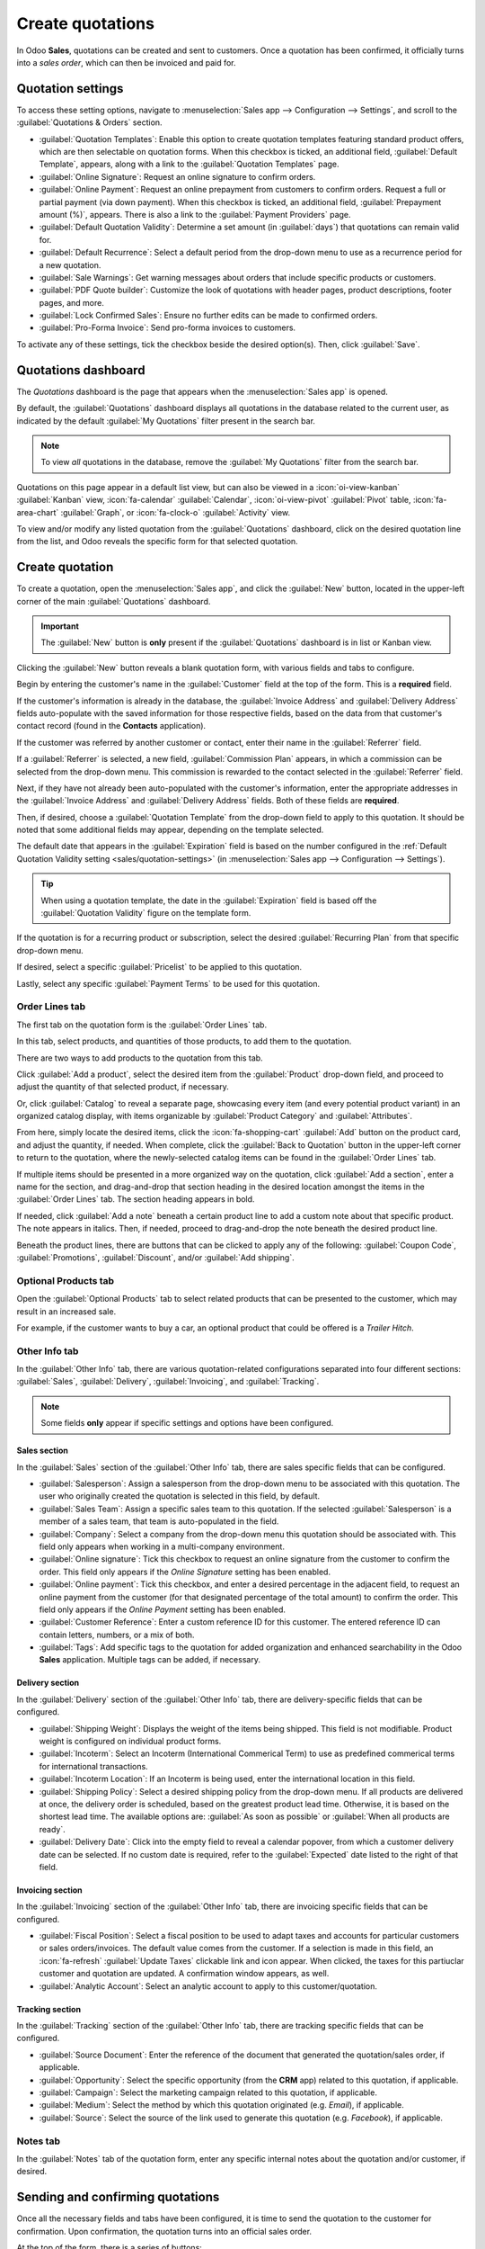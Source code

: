 =================
Create quotations
=================

In Odoo **Sales**, quotations can be created and sent to customers. Once a quotation has been
confirmed, it officially turns into a *sales order*, which can then be invoiced and paid for.

.. _sales/quotation-settings:

Quotation settings
==================

To access these setting options, navigate to :menuselection:`Sales app --> Configuration -->
Settings`, and scroll to the :guilabel:`Quotations & Orders` section.

.. image:: create_quotations/quotations-orders-section.png
   :align: center
   :alt: The Quotations and Orders section on the Odoo Sales app Settings page.

- :guilabel:`Quotation Templates`: Enable this option to create quotation templates featuring
  standard product offers, which are then selectable on quotation forms. When this checkbox is
  ticked, an additional field, :guilabel:`Default Template`, appears, along with a link to the
  :guilabel:`Quotation Templates` page.
- :guilabel:`Online Signature`: Request an online signature to confirm orders.
- :guilabel:`Online Payment`: Request an online prepayment from customers to confirm orders. Request
  a full or partial payment (via down payment). When this checkbox is ticked, an additional field,
  :guilabel:`Prepayment amount (%)`, appears. There is also a link to the :guilabel:`Payment
  Providers` page.
- :guilabel:`Default Quotation Validity`: Determine a set amount (in :guilabel:`days`) that
  quotations can remain valid for.
- :guilabel:`Default Recurrence`: Select a default period from the drop-down menu to use as a
  recurrence period for a new quotation.
- :guilabel:`Sale Warnings`: Get warning messages about orders that include specific products or
  customers.
- :guilabel:`PDF Quote builder`: Customize the look of quotations with header pages, product
  descriptions, footer pages, and more.
- :guilabel:`Lock Confirmed Sales`: Ensure no further edits can be made to confirmed orders.
- :guilabel:`Pro-Forma Invoice`: Send pro-forma invoices to customers.

To activate any of these settings, tick the checkbox beside the desired option(s). Then, click
:guilabel:`Save`.

Quotations dashboard
====================

The *Quotations* dashboard is the page that appears when the :menuselection:`Sales app` is opened.

By default, the :guilabel:`Quotations` dashboard displays all quotations in the database related to
the current user, as indicated by the default :guilabel:`My Quotations` filter present in the search
bar.

.. image:: create_quotations/quotations-dashboard.png
   :align: center
   :alt: The Quotations dashboard present in the Odoo Sales application.

.. note::
   To view *all* quotations in the database, remove the :guilabel:`My Quotations` filter from the
   search bar.

Quotations on this page appear in a default list view, but can also be viewed in a
:icon:`oi-view-kanban` :guilabel:`Kanban` view, :icon:`fa-calendar` :guilabel:`Calendar`,
:icon:`oi-view-pivot` :guilabel:`Pivot` table, :icon:`fa-area-chart` :guilabel:`Graph`, or
:icon:`fa-clock-o` :guilabel:`Activity` view.

To view and/or modify any listed quotation from the :guilabel:`Quotations` dashboard, click on the
desired quotation line from the list, and Odoo reveals the specific form for that selected
quotation.

Create quotation
================

To create a quotation, open the :menuselection:`Sales app`, and click the :guilabel:`New` button,
located in the upper-left corner of the main :guilabel:`Quotations` dashboard.

.. important::
   The :guilabel:`New` button is **only** present if the :guilabel:`Quotations` dashboard is in list
   or Kanban view.

Clicking the :guilabel:`New` button reveals a blank quotation form, with various fields and tabs to
configure.

.. image:: create_quotations/quotation-form.png
   :align: center
   :alt: A typical quotation form in the Odoo Sales application.

Begin by entering the customer's name in the :guilabel:`Customer` field at the top of the form. This
is a **required** field.

If the customer's information is already in the database, the :guilabel:`Invoice Address` and
:guilabel:`Delivery Address` fields auto-populate with the saved information for those respective
fields, based on the data from that customer's contact record (found in the **Contacts**
application).

If the customer was referred by another customer or contact, enter their name in the
:guilabel:`Referrer` field.

If a :guilabel:`Referrer` is selected, a new field, :guilabel:`Commission Plan` appears, in which a
commission can be selected from the drop-down menu. This commission is rewarded to the contact
selected in the :guilabel:`Referrer` field.

Next, if they have not already been auto-populated with the customer's information, enter the
appropriate addresses in the :guilabel:`Invoice Address` and :guilabel:`Delivery Address` fields.
Both of these fields are **required**.

Then, if desired, choose a :guilabel:`Quotation Template` from the drop-down field to apply to this
quotation. It should be noted that some additional fields may appear, depending on the template
selected.

The default date that appears in the :guilabel:`Expiration` field is based on the number configured
in the :ref:`Default Quotation Validity setting <sales/quotation-settings>` (in
:menuselection:`Sales app --> Configuration --> Settings`).

.. tip::
   When using a quotation template, the date in the :guilabel:`Expiration` field is based off the
   :guilabel:`Quotation Validity` figure on the template form.

If the quotation is for a recurring product or subscription, select the desired :guilabel:`Recurring
Plan` from that specific drop-down menu.

If desired, select a specific :guilabel:`Pricelist` to be applied to this quotation.

Lastly, select any specific :guilabel:`Payment Terms` to be used for this quotation.

Order Lines tab
---------------

The first tab on the quotation form is the :guilabel:`Order Lines` tab.

In this tab, select products, and quantities of those products, to add them to the quotation.

There are two ways to add products to the quotation from this tab.

Click :guilabel:`Add a product`, select the desired item from the :guilabel:`Product` drop-down
field, and proceed to adjust the quantity of that selected product, if necessary.

Or, click :guilabel:`Catalog` to reveal a separate page, showcasing every item (and every potential
product variant) in an organized catalog display, with items organizable by :guilabel:`Product
Category` and :guilabel:`Attributes`.

.. image:: create_quotations/product-catalog.png
   :align: center
   :alt: A product catalog accessible via a quotation in the Odoo Sales application.

From here, simply locate the desired items, click the :icon:`fa-shopping-cart` :guilabel:`Add`
button on the product card, and adjust the quantity, if needed. When complete, click the
:guilabel:`Back to Quotation` button in the upper-left corner to return to the quotation, where the
newly-selected catalog items can be found in the :guilabel:`Order Lines` tab.

If multiple items should be presented in a more organized way on the quotation, click :guilabel:`Add
a section`, enter a name for the section, and drag-and-drop that section heading in the desired
location amongst the items in the :guilabel:`Order Lines` tab. The section heading appears in bold.

If needed, click :guilabel:`Add a note` beneath a certain product line to add a custom note about
that specific product. The note appears in italics. Then, if needed, proceed to drag-and-drop the
note beneath the desired product line.

Beneath the product lines, there are buttons that can be clicked to apply any of the following:
:guilabel:`Coupon Code`, :guilabel:`Promotions`, :guilabel:`Discount`, and/or :guilabel:`Add
shipping`.

.. seealso::
   - :doc:`../products_prices/ewallets_giftcards`
   - :doc:`../products_prices/loyalty_discount`
   - :doc:`../products_prices/prices/pricing`

Optional Products tab
---------------------

Open the :guilabel:`Optional Products` tab to select related products that can be presented to the
customer, which may result in an increased sale.

For example, if the customer wants to buy a car, an optional product that could be offered is a
*Trailer Hitch*.

.. seealso::
  :doc:`optional_products`

Other Info tab
--------------

In the :guilabel:`Other Info` tab, there are various quotation-related configurations separated into
four different sections: :guilabel:`Sales`, :guilabel:`Delivery`, :guilabel:`Invoicing`, and
:guilabel:`Tracking`.

.. note::
   Some fields **only** appear if specific settings and options have been configured.

Sales section
~~~~~~~~~~~~~

In the :guilabel:`Sales` section of the :guilabel:`Other Info` tab, there are sales specific fields
that can be configured.

.. image:: create_quotations/other-info-sales.png
   :align: center
   :alt: The Sales section of the Other Info tab of a quotation form in Odoo Sales.

- :guilabel:`Salesperson`: Assign a salesperson from the drop-down menu to be associated with this
  quotation. The user who originally created the quotation is selected in this field, by default.
- :guilabel:`Sales Team`: Assign a specific sales team to this quotation. If the selected
  :guilabel:`Salesperson` is a member of a sales team, that team is auto-populated in the field.
- :guilabel:`Company`: Select a company from the drop-down menu this quotation should be associated
  with. This field only appears when working in a multi-company environment.
- :guilabel:`Online signature`: Tick this checkbox to request an online signature from the customer
  to confirm the order. This field only appears if the *Online Signature* setting has been enabled.
- :guilabel:`Online payment`: Tick this checkbox, and enter a desired percentage in the adjacent
  field, to request an online payment from the customer (for that designated percentage of the total
  amount) to confirm the order. This field only appears if the *Online Payment* setting has been
  enabled.
- :guilabel:`Customer Reference`: Enter a custom reference ID for this customer. The entered
  reference ID can contain letters, numbers, or a mix of both.
- :guilabel:`Tags`: Add specific tags to the quotation for added organization and enhanced
  searchability in the Odoo **Sales** application. Multiple tags can be added, if necessary.

Delivery section
~~~~~~~~~~~~~~~~

In the :guilabel:`Delivery` section of the :guilabel:`Other Info` tab, there are delivery-specific
fields that can be configured.

.. image:: create_quotations/other-info-delivery.png
   :align: center
   :alt: The Delivery section of the Other Info tab of a quotation form in Odoo Sales.

- :guilabel:`Shipping Weight`: Displays the weight of the items being shipped. This field is not
  modifiable. Product weight is configured on individual product forms.
- :guilabel:`Incoterm`: Select an Incoterm (International Commerical Term) to use as predefined
  commerical terms for international transactions.
- :guilabel:`Incoterm Location`: If an Incoterm is being used, enter the international location in
  this field.
- :guilabel:`Shipping Policy`: Select a desired shipping policy from the drop-down menu. If all
  products are delivered at once, the delivery order is scheduled, based on the greatest product
  lead time. Otherwise, it is based on the shortest lead time. The available options are:
  :guilabel:`As soon as possible` or :guilabel:`When all products are ready`.
- :guilabel:`Delivery Date`: Click into the empty field to reveal a calendar popover, from which a
  customer delivery date can be selected. If no custom date is required, refer to the
  :guilabel:`Expected` date listed to the right of that field.

Invoicing section
~~~~~~~~~~~~~~~~~

In the :guilabel:`Invoicing` section of the :guilabel:`Other Info` tab, there are invoicing specific
fields that can be configured.

.. image:: create_quotations/other-info-invoicing.png
   :align: center
   :alt: The Invoicing section of the Other Info tab of a quotation form in Odoo Sales.

- :guilabel:`Fiscal Position`: Select a fiscal position to be used to adapt taxes and accounts for
  particular customers or sales orders/invoices. The default value comes from the customer. If a
  selection is made in this field, an :icon:`fa-refresh` :guilabel:`Update Taxes` clickable link and
  icon appear. When clicked, the taxes for this partiuclar customer and quotation are updated. A
  confirmation window appears, as well.
- :guilabel:`Analytic Account`: Select an analytic account to apply to this customer/quotation.

Tracking section
~~~~~~~~~~~~~~~~

In the :guilabel:`Tracking` section of the :guilabel:`Other Info` tab, there are tracking specific
fields that can be configured.

.. image:: create_quotations/other-info-tracking.png
   :align: center
   :alt: The Tracking section of the Other Info tab of a quotation form in Odoo Sales.

- :guilabel:`Source Document`: Enter the reference of the document that generated the
  quotation/sales order, if applicable.
- :guilabel:`Opportunity`: Select the specific opportunity (from the **CRM** app) related to this
  quotation, if applicable.
- :guilabel:`Campaign`: Select the marketing campaign related to this quotation, if applicable.
- :guilabel:`Medium`: Select the method by which this quotation originated (e.g. *Email*), if
  applicable.
- :guilabel:`Source`: Select the source of the link used to generate this quotation (e.g.
  *Facebook*), if applicable.

.. seealso::
   :doc:`../../../websites/website/reporting/link_tracker`

Notes tab
---------

In the :guilabel:`Notes` tab of the quotation form, enter any specific internal notes about the
quotation and/or customer, if desired.

Sending and confirming quotations
=================================

Once all the necessary fields and tabs have been configured, it is time to send the quotation to the
customer for confirmation. Upon confirmation, the quotation turns into an official sales order.

At the top of the form, there is a series of buttons:

- :guilabel:`Send by Email`: When clicked, a pop-up window appears with the customer's name and
  email address in the :guilabel:`Recipients` field, the quotation (and reference ID) in the
  :guilabel:`Subject` field, and a brief default message in the body of the email, which can be
  modified, if needed.

  Below that, a PDF copy of the quotation is attached. When ready, click :guilabel:`Send` to send
  the quotation, via email, to the customer, so they can review and confirm it.
- :guilabel:`Send PRO-FORMA Invoice`: This button **only** appears if the *Pro-Forma Invoice*
  setting has been enabled. When clicked, a pop-up window appears with the customer's name and email
  address in the :guilabel:`Recipients` field, the *Proforma* invoice (and reference ID) in the
  :guilabel:`Subject` field, and a brief default message in the body of the email, which can be
  modified, if needed.

  Below that, a PDF copy of the quotation is attached. When ready, click :guilabel:`Send` to send
  the quotation, via email, to the customer, so they can review and confirm it.
- :guilabel:`Confirm`: When clicked, the quotation is confirmed, and the status changes to
  :guilabel:`Sales Order`.
- :guilabel:`Preview`: When clicked, Odoo reveals a preview of the quotation the customer sees when
  they log into their customer portal. Click the :icon:`fa-arrow-right` :guilabel:`Back to edit
  mode` link at the top of the preview page, in the blue banner, to return to the quotation form.
- :guilabel:`Cancel`: When clicked, the quotation is canceled.

.. note::
   If the *Lock Confirmed Sales* setting is enabled, the sales order becomes :guilabel:`Locked`, and
   is indicated as such on the sales order form.

At this point, the quotation has been confirmed, turned into a sales order, and is now ready to be
invoiced and paid for.

For more information about invoicing, refer to the :doc:`Invoice based on delivered or ordered
quantities <../invoicing/invoicing_policy>`

.. seealso::
   - :doc:`quote_template`
   - :doc:`deadline`
   - :doc:`get_signature_to_validate`
   - :doc:`get_paid_to_validate`
   - :doc:`pdf_quote_builder`
   - :doc:`../invoicing/proforma`
